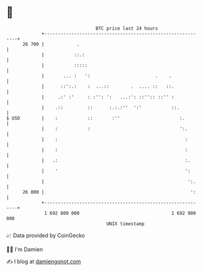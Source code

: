 * 👋

#+begin_example
                                    BTC price last 24 hours                    
                +------------------------------------------------------------+ 
         26 700 |            .                                               | 
                |           ::.:                                             | 
                |           :::::                                            | 
                |       ... :   ':                        .    .             | 
                |      ::':.:    :  ...::        .  .... ::   ::.            | 
                |     .:' :'     : :'': ':   ...:': ::'':: ::'' :            | 
                |    .::         ::      :.:.:''  ':'           ::.          | 
   $ USD        |    :           ::       :''                      :.        | 
                |    :           :                                 ':.       | 
                |    :                                               :       | 
                |    :                                               :       | 
                |   .:                                               :.      | 
                |    '                                               ':      | 
                |                                                     ':.    | 
         26 000 |                                                      ':    | 
                +------------------------------------------------------------+ 
                 1 692 800 000                                  1 692 900 000  
                                        UNIX timestamp                         
#+end_example
📈 Data provided by CoinGecko

🧑‍💻 I'm Damien

✍️ I blog at [[https://www.damiengonot.com][damiengonot.com]]
